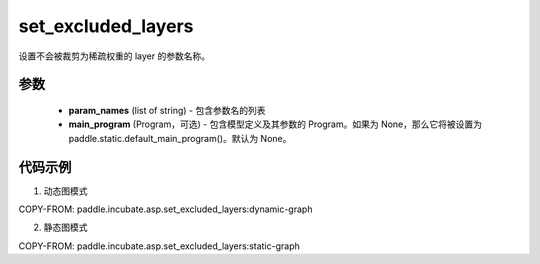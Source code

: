 .. _cn_api_paddle_incubate_asp_set_excluded_layers:

set_excluded_layers
-------------------------------

.. py:function:: paddle.incubate.asp.set_excluded_layers(param_names, main_program=None)


设置不会被裁剪为稀疏权重的 layer 的参数名称。

参数
:::::::::

    - **param_names** (list of string) - 包含参数名的列表
    - **main_program** (Program，可选) - 包含模型定义及其参数的 Program。如果为 None，那么它将被设置为 paddle.static.default_main_program()。默认为 None。

代码示例
::::::::::::

1. 动态图模式

COPY-FROM: paddle.incubate.asp.set_excluded_layers:dynamic-graph

2. 静态图模式

COPY-FROM: paddle.incubate.asp.set_excluded_layers:static-graph
